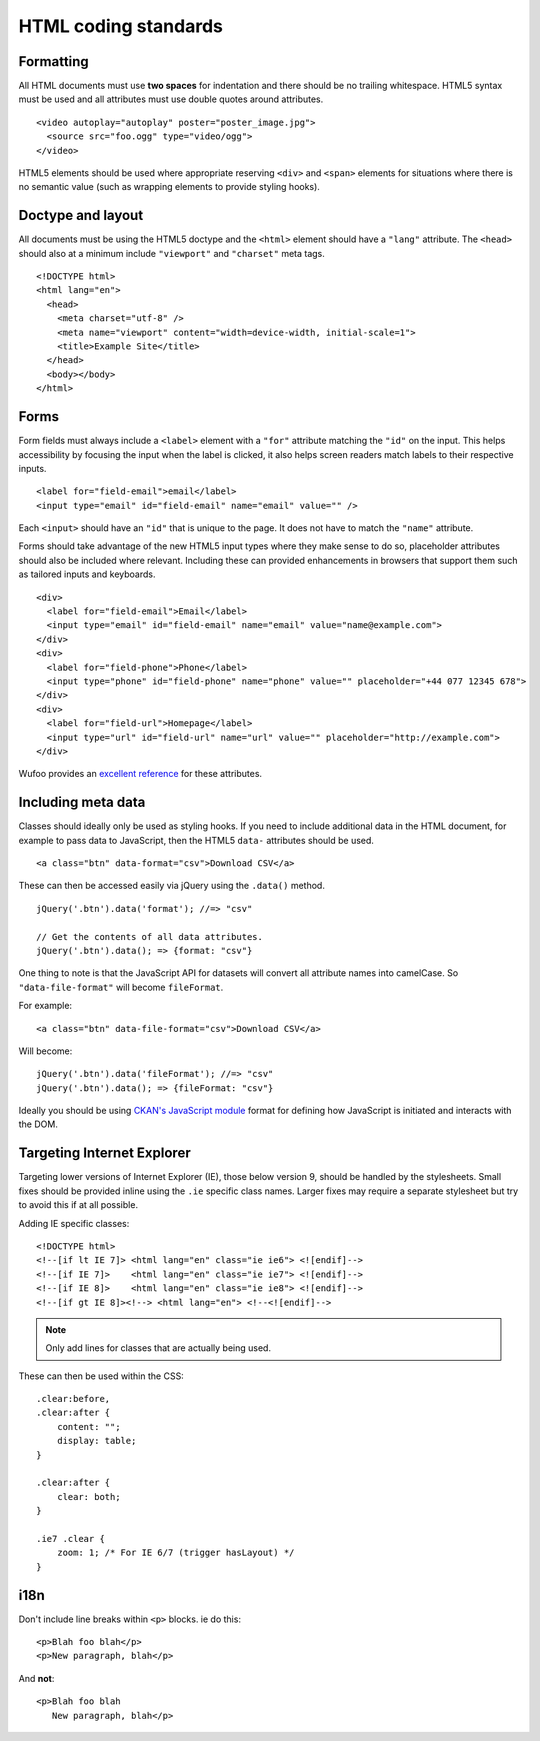 =====================
HTML coding standards
=====================

.. seealso::

   :doc:`string-i18n`
     How to mark strings for translation.

----------
Formatting
----------

All HTML documents must use **two spaces** for indentation and there should be
no trailing whitespace. HTML5 syntax must be used and all attributes must use
double quotes around attributes. ::

    <video autoplay="autoplay" poster="poster_image.jpg">
      <source src="foo.ogg" type="video/ogg">
    </video>

HTML5 elements should be used where appropriate reserving ``<div>`` and
``<span>`` elements for situations where there is no semantic value (such as
wrapping elements to provide styling hooks).

------------------
Doctype and layout
------------------

All documents must be using the HTML5 doctype and the ``<html>`` element should
have a ``"lang"`` attribute. The ``<head>`` should also at a minimum include
``"viewport"`` and ``"charset"`` meta tags. ::

    <!DOCTYPE html>
    <html lang="en">
      <head>
        <meta charset="utf-8" />
        <meta name="viewport" content="width=device-width, initial-scale=1">
        <title>Example Site</title>
      </head>
      <body></body>
    </html>

-----
Forms
-----

Form fields must always include a ``<label>`` element with a ``"for"`` attribute
matching the ``"id"`` on the input. This helps accessibility by focusing the
input when the label is clicked, it also helps screen readers match labels to
their respective inputs. ::

    <label for="field-email">email</label>
    <input type="email" id="field-email" name="email" value="" />

Each ``<input>`` should have an ``"id"`` that is unique to the page. It does not
have to match the ``"name"`` attribute.

Forms should take advantage of the new HTML5 input types where they make sense
to do so, placeholder attributes should also be included where relevant.
Including these can provided enhancements in browsers that support them such as
tailored inputs and keyboards. ::

    <div>
      <label for="field-email">Email</label>
      <input type="email" id="field-email" name="email" value="name@example.com">
    </div>
    <div>
      <label for="field-phone">Phone</label>
      <input type="phone" id="field-phone" name="phone" value="" placeholder="+44 077 12345 678">
    </div>
    <div>
      <label for="field-url">Homepage</label>
      <input type="url" id="field-url" name="url" value="" placeholder="http://example.com">
    </div>

Wufoo provides an `excellent reference`_ for these attributes.

.. _excellent reference: http://wufoo.com/html5/

-------------------
Including meta data
-------------------

Classes should ideally only be used as styling hooks. If you need to include
additional data in the HTML document, for example to pass data to JavaScript,
then the HTML5 ``data-`` attributes should be used. ::

    <a class="btn" data-format="csv">Download CSV</a>

These can then be accessed easily via jQuery using the ``.data()`` method. ::

    jQuery('.btn').data('format'); //=> "csv"

    // Get the contents of all data attributes.
    jQuery('.btn').data(); => {format: "csv"}

One thing to note is that the JavaScript API for datasets will convert all
attribute names into camelCase. So ``"data-file-format"`` will become ``fileFormat``.

For example: ::

    <a class="btn" data-file-format="csv">Download CSV</a>

Will become: ::

    jQuery('.btn').data('fileFormat'); //=> "csv"
    jQuery('.btn').data(); => {fileFormat: "csv"}

Ideally you should be using `CKAN's JavaScript module`_ format for defining
how JavaScript is initiated and interacts with the DOM.

.. _CKAN's JavaScript module: ./frontend/javascript-module-tutorial.html

---------------------------
Targeting Internet Explorer
---------------------------

Targeting lower versions of Internet Explorer (IE), those below version 9,
should be handled by the stylesheets. Small fixes should be provided inline
using the ``.ie`` specific class names. Larger fixes may require a separate
stylesheet but try to avoid this if at all possible.

Adding IE specific classes: ::

    <!DOCTYPE html>
    <!--[if lt IE 7]> <html lang="en" class="ie ie6"> <![endif]-->
    <!--[if IE 7]>    <html lang="en" class="ie ie7"> <![endif]-->
    <!--[if IE 8]>    <html lang="en" class="ie ie8"> <![endif]-->
    <!--[if gt IE 8]><!--> <html lang="en"> <!--<![endif]-->

.. note:: Only add lines for classes that are actually being used.

These can then be used within the CSS: ::

    .clear:before,
    .clear:after {
        content: "";
        display: table;
    }

    .clear:after {
        clear: both;
    }

    .ie7 .clear {
        zoom: 1; /* For IE 6/7 (trigger hasLayout) */
    }

----
i18n
----

Don't include line breaks within ``<p>`` blocks.  ie do this: ::

  <p>Blah foo blah</p>
  <p>New paragraph, blah</p>

And **not**: ::

  <p>Blah foo blah
     New paragraph, blah</p>
